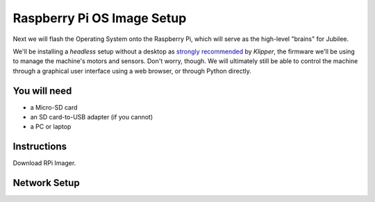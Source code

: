 Raspberry Pi OS Image Setup
===========================

Next we will flash the Operating System onto the Raspberry Pi, which will serve
as the high-level "brains" for Jubilee.

We'll be installing a *headless* setup without a desktop as `strongly recommended <https://www.klipper3d.org/Installation.html#installing-via-kiauh>`_ by *Klipper*, the firmware we'll be using to manage the machine's motors and sensors.
Don't worry, though. We will ultimately still be able to control the machine through a graphical user interface using a web browser, or through Python directly.


You will need
-------------

* a Micro-SD card
* an SD card-to-USB adapter (if you cannot)
* a PC or laptop


Instructions
------------

Download RPi Imager.



Network Setup
-------------

